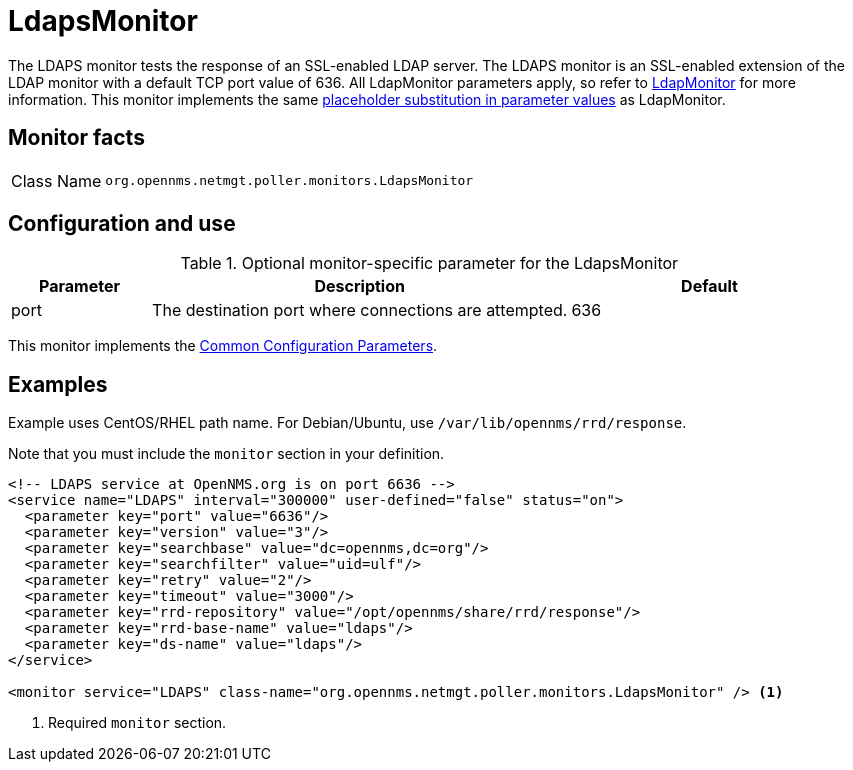 
= LdapsMonitor

The LDAPS monitor tests the response of an SSL-enabled LDAP server.
The LDAPS monitor is an SSL-enabled extension of the LDAP monitor with a default TCP port value of 636.
All LdapMonitor parameters apply, so refer to <<service-assurance/monitors/LdapMonitor.adoc#poller-ldap-monitor, LdapMonitor>> for more information.
This monitor implements the same <<reference:service-assurance/introduction.adoc#ref-service-assurance-monitors-placeholder-substitution-parameters, placeholder substitution in parameter values>> as LdapMonitor.

== Monitor facts

[cols="1,7"]
|===
| Class Name
| `org.opennms.netmgt.poller.monitors.LdapsMonitor`
|===

== Configuration and use

.Optional monitor-specific parameter for the LdapsMonitor
[options="header"]
[cols="1,3,2"]
|===
| Parameter
| Description
| Default

| port
| The destination port where connections are attempted.
| 636
|===

This monitor implements the <<reference:service-assurance/introduction.adoc#ref-service-assurance-monitors-common-parameters, Common Configuration Parameters>>.

== Examples

Example uses CentOS/RHEL path name.
For Debian/Ubuntu, use `/var/lib/opennms/rrd/response`.

Note that you must include the `monitor` section in your definition.

[source, xml]
----
<!-- LDAPS service at OpenNMS.org is on port 6636 -->
<service name="LDAPS" interval="300000" user-defined="false" status="on">
  <parameter key="port" value="6636"/>
  <parameter key="version" value="3"/>
  <parameter key="searchbase" value="dc=opennms,dc=org"/>
  <parameter key="searchfilter" value="uid=ulf"/>
  <parameter key="retry" value="2"/>
  <parameter key="timeout" value="3000"/>
  <parameter key="rrd-repository" value="/opt/opennms/share/rrd/response"/>
  <parameter key="rrd-base-name" value="ldaps"/>
  <parameter key="ds-name" value="ldaps"/>
</service>

<monitor service="LDAPS" class-name="org.opennms.netmgt.poller.monitors.LdapsMonitor" /> <1>
----
<1> Required `monitor` section.
